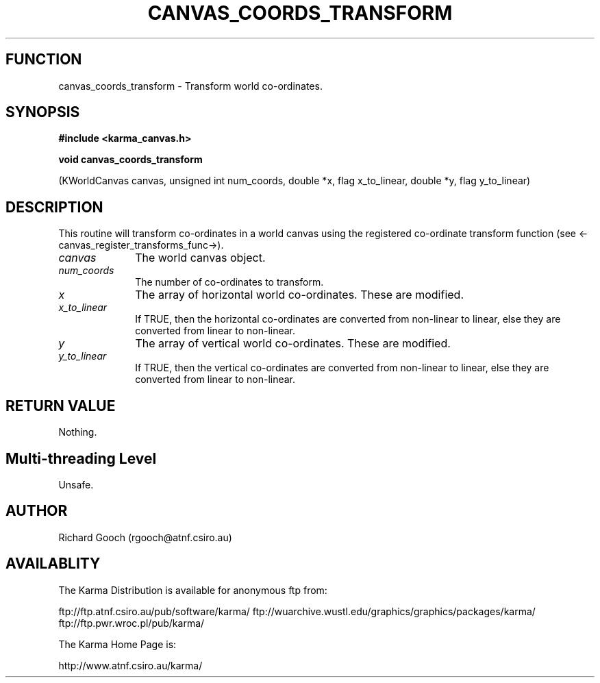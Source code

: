 .TH CANVAS_COORDS_TRANSFORM 3 "07 Aug 2006" "Karma Distribution"
.SH FUNCTION
canvas_coords_transform \- Transform world co-ordinates.
.SH SYNOPSIS
.B #include <karma_canvas.h>
.sp
.B void canvas_coords_transform
.sp
(KWorldCanvas canvas, unsigned int num_coords,
double *x, flag x_to_linear,
double *y, flag y_to_linear)
.SH DESCRIPTION
This routine will transform co-ordinates in a world canvas using
the registered co-ordinate transform function (see
<-canvas_register_transforms_func->).
.IP \fIcanvas\fP 1i
The world canvas object.
.IP \fInum_coords\fP 1i
The number of co-ordinates to transform.
.IP \fIx\fP 1i
The array of horizontal world co-ordinates. These are modified.
.IP \fIx_to_linear\fP 1i
If TRUE, then the horizontal co-ordinates are converted from
non-linear to linear, else they are converted from linear to non-linear.
.IP \fIy\fP 1i
The array of vertical world co-ordinates. These are modified.
.IP \fIy_to_linear\fP 1i
If TRUE, then the vertical co-ordinates are converted from
non-linear to linear, else they are converted from linear to non-linear.
.SH RETURN VALUE
Nothing.
.SH Multi-threading Level
Unsafe.
.SH AUTHOR
Richard Gooch (rgooch@atnf.csiro.au)
.SH AVAILABLITY
The Karma Distribution is available for anonymous ftp from:

ftp://ftp.atnf.csiro.au/pub/software/karma/
ftp://wuarchive.wustl.edu/graphics/graphics/packages/karma/
ftp://ftp.pwr.wroc.pl/pub/karma/

The Karma Home Page is:

http://www.atnf.csiro.au/karma/
